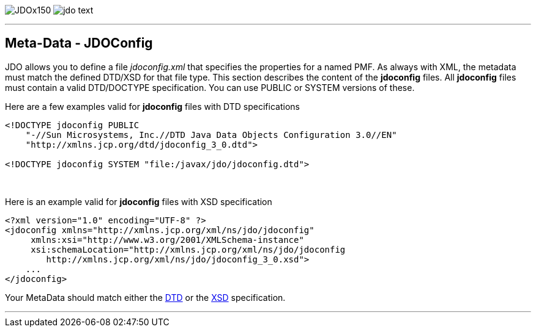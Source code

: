 [[index]]
image:images/JDOx150.png[float="left"]
image:images/jdo_text.png[float="left"]

'''''

:_basedir: 
:_imagesdir: images/
:notoc:
:titlepage:
:grid: cols

== Meta-Data - JDOConfiganchor:Meta-Data_-_JDOConfig[]

JDO allows you to define a file _jdoconfig.xml_ that specifies the
properties for a named PMF. As always with XML, the metadata must match
the defined DTD/XSD for that file type. This section describes the
content of the *jdoconfig* files. All *jdoconfig* files must contain a
valid DTD/DOCTYPE specification. You can use PUBLIC or SYSTEM versions
of these.

Here are a few examples valid for *jdoconfig* files with DTD
specifications

....
<!DOCTYPE jdoconfig PUBLIC 
    "-//Sun Microsystems, Inc.//DTD Java Data Objects Configuration 3.0//EN"
    "http://xmlns.jcp.org/dtd/jdoconfig_3_0.dtd">

<!DOCTYPE jdoconfig SYSTEM "file:/javax/jdo/jdoconfig.dtd">
....

{empty} +


Here is an example valid for *jdoconfig* files with XSD specification

....
<?xml version="1.0" encoding="UTF-8" ?>
<jdoconfig xmlns="http://xmlns.jcp.org/xml/ns/jdo/jdoconfig"
     xmlns:xsi="http://www.w3.org/2001/XMLSchema-instance"
     xsi:schemaLocation="http://xmlns.jcp.org/xml/ns/jdo/jdoconfig
        http://xmlns.jcp.org/xml/ns/jdo/jdoconfig_3_0.xsd">
    ...
</jdoconfig>
....

Your MetaData should match either the
http://xmlns.jcp.org/dtd/jdoconfig_3_0.dtd[DTD] or the
http://xmlns.jcp.org/xml/ns/jdo/jdoconfig_3_0.xsd[XSD] specification.

'''''

